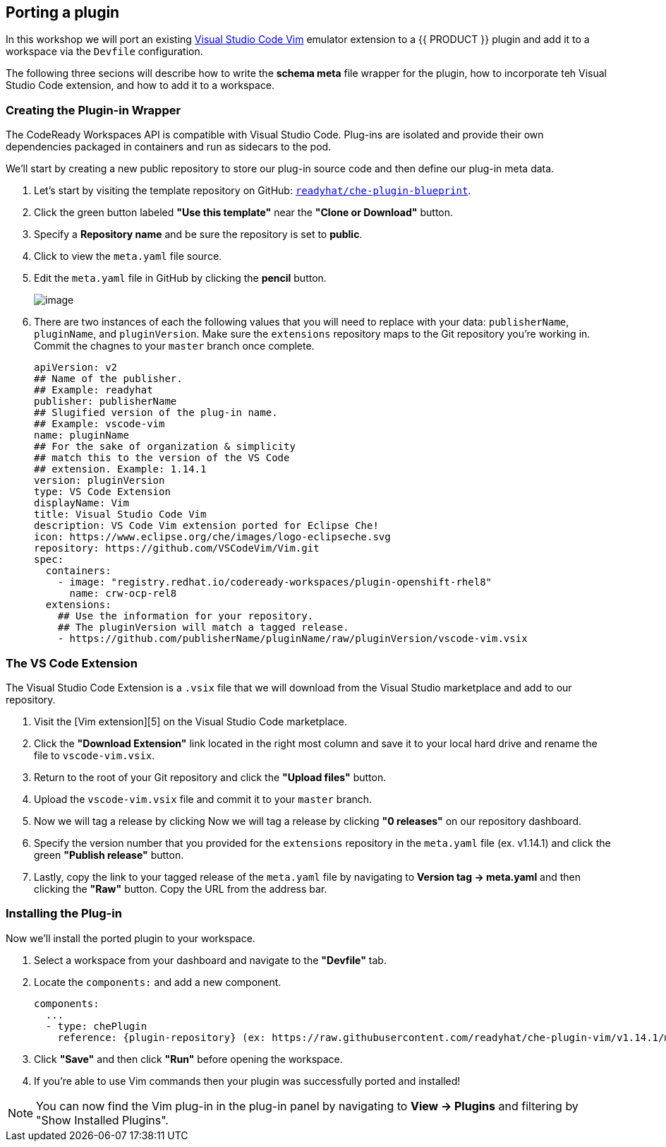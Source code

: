 [[plugins]]
== Porting a plugin
In this workshop we will port an existing https://marketplace.visualstudio.com/items?itemName=vscodevim.vim[Visual Studio Code Vim] emulator extension to a {{ PRODUCT }} plugin and add it to a workspace via the `Devfile` configuration.

The following three secions will describe how to write the *schema meta* file wrapper for the plugin, how to incorporate teh Visual Studio Code extension, and how to add it to a workspace.

=== Creating the Plugin-in Wrapper
The CodeReady Workspaces API is compatible with Visual Studio Code. Plug-ins are isolated and provide their own dependencies packaged in containers and run as sidecars to the pod.

We'll start by creating a new public repository to store our plug-in source code and then define our plug-in meta data.

. Let's start by visiting the template repository on GitHub: `https://github.com/readyhat/che-plugin-blueprint[readyhat/che-plugin-blueprint]`. 
. Click the green button labeled **"Use this template"** near the **"Clone or Download"** button.
. Specify a **Repository name** and be sure the repository is set to **public**.
. Click to view the `meta.yaml` file source.
. Edit the `meta.yaml` file in GitHub by clicking the **pencil** button.
+
image::70-git-edit.png[image]
+
. There are two instances of each the following values that you will need to replace with your data: `publisherName`, `pluginName`, and `pluginVersion`. Make sure the `extensions` repository maps to the Git repository you're working in. Commit the chagnes to your `master` branch once complete.
+
[source, yaml]
----
apiVersion: v2
## Name of the publisher.
## Example: readyhat
publisher: publisherName
## Slugified version of the plug-in name.
## Example: vscode-vim
name: pluginName
## For the sake of organization & simplicity
## match this to the version of the VS Code
## extension. Example: 1.14.1
version: pluginVersion
type: VS Code Extension
displayName: Vim
title: Visual Studio Code Vim
description: VS Code Vim extension ported for Eclipse Che!
icon: https://www.eclipse.org/che/images/logo-eclipseche.svg
repository: https://github.com/VSCodeVim/Vim.git
spec:
  containers:
    - image: "registry.redhat.io/codeready-workspaces/plugin-openshift-rhel8"
      name: crw-ocp-rel8
  extensions:
    ## Use the information for your repository.
    ## The pluginVersion will match a tagged release.
    - https://github.com/publisherName/pluginName/raw/pluginVersion/vscode-vim.vsix
----

=== The VS Code Extension

The Visual Studio Code Extension is a `.vsix` file that we will download from the Visual Studio marketplace and add to our repository.

. Visit the [Vim extension][5] on the Visual Studio Code marketplace.
. Click the **"Download Extension"** link located in the right most column and save it to your local hard drive and rename the file to `vscode-vim.vsix`.
. Return to the root of your Git repository and click the **"Upload files"** button.
. Upload the `vscode-vim.vsix` file and commit it to your `master` branch.
. Now we will tag a release by clicking Now we will tag a release by clicking **"0 releases"** on our repository dashboard.
. Specify the version number that you provided for the `extensions` repository in the `meta.yaml` file (ex. v1.14.1) and click the green **"Publish release"** button.
. Lastly, copy the link to your tagged release of the `meta.yaml` file by navigating to **Version tag → meta.yaml** and then clicking the **"Raw"** button. Copy the URL from the address bar.

=== Installing the Plug-in
Now we'll install the ported plugin to your workspace.

. Select a workspace from your dashboard and navigate to the **"Devfile"** tab.
. Locate the `components:` and add a new component.
+
[source, yaml]
----
components:
  ...
  - type: chePlugin
    reference: {plugin-repository} (ex: https://raw.githubusercontent.com/readyhat/che-plugin-vim/v1.14.1/meta.yaml)
----
. Click **"Save"** and then click **"Run"** before opening the workspace.
. If you're able to use Vim commands then your plugin was successfully ported and installed!

NOTE: You can now find the Vim plug-in in the plug-in panel by navigating to **View → Plugins** and filtering by "Show Installed Plugins".